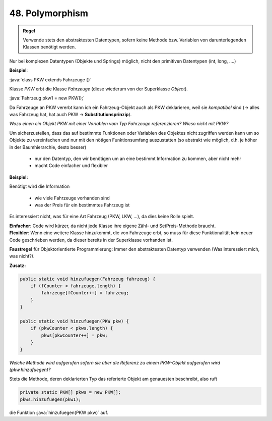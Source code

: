 .. role:: java(code)
    :language: java
    :class: highlight

48. Polymorphism
================

.. admonition:: Regel

    Verwende stets den abstraktesten Datentypen, sofern keine Methode bzw. Variablen
    von darunterlegenden Klassen benötigt werden.

Nur bei komplexen Datentypen (Objekte und Springs) möglich, nicht den primitiven
Datentypen (int, long, ….)

**Beispiel**:

:java:`class PKW extends Fahrzeuge {}`

Klasse *PKW* erbt die Klasse *Fahrzeuge* (diese wiederum von der Superklasse *Object*).

:java:`Fahrzeug pkw1 = new PKW();`

Da Fahrzeuge an PKW vererbt kann ich ein Fahrzeug-Objekt auch als PKW deklarieren,
weil sie *kompatibel* sind (-> alles was Fahrzeug hat, hat auch PKW -> **Substitutionsprinzip**).

*Wozu einen ein Objekt PKW mit einer Variablen vom Typ Fahrzeuge referenzieren?*
*Wieso nicht mit PKW?*

Um sicherzustellen, dass das auf bestimmte Funktionen oder Variablen des Objektes
nicht zugriffen werden kann um so Objekte zu vereinfachen und nur mit den nötigen
Funktionsumfang auszustatten (so abstrakt wie möglich, d.h. je höher in der
Baumhierarchie, desto besser)

    * nur den Datentyp, den wir benötigen um an eine bestimmt Information zu kommen, aber nicht mehr
    * macht Code einfacher und flexibler

**Beispiel:**

Benötigt wird die Information

    * wie viele Fahrzeuge vorhanden sind
    * was der Preis für ein bestimmtes Fahrzeug ist

Es interessiert nicht, was für eine Art Fahrzeug (PKW, LKW, …), da dies keine
Rolle spielt.

| **Einfacher**: Code wird kürzer, da nicht jede Klasse ihre eigene Zähl- und
  SetPreis-Methode braucht.
| **Flexibler**: Wenn eine weitere Klasse hinzukommt, die von Fahrzeuge erbt, so
  muss für diese Funktionalität kein neuer Code geschrieben werden, da dieser
  bereits in der Superklasse vorhanden ist.

**Faustregel** für Objektorientierte Programmierung: Immer den abstraktesten Datentyp
verwenden (Was interessiert mich, was nicht?).

**Zusatz:**

.. code-block:: java

    public static void hinzufuegen(Fahrzeug fahrzeug) {
        if (fCounter < fahrzeuge.length) {
            fahrzeuge[fCounter++] = fahrzeug;
        }
    }

    public static void hinzufuegen(PKW pkw) {
        if (pkwCounter < pkws.length) {
            pkws[pkwCounter++] = pkw;
        }
    }

*Welche Methode wird aufgerufen sofern sie über die Referenz zu einem PKW-Objekt*
*aufgerufen wird (pkw.hinzufuegen)?*

Stets die Methode, deren deklarierten Typ das referierte Objekt am genauesten
beschreibt, also ruft

.. code-block:: java

    private static PKW[] pkws = new PKW[];
    pkws.hinzufuegen(pkw1);

die Funktion :java:`hinzufuegen(PKW pkw)` auf.
